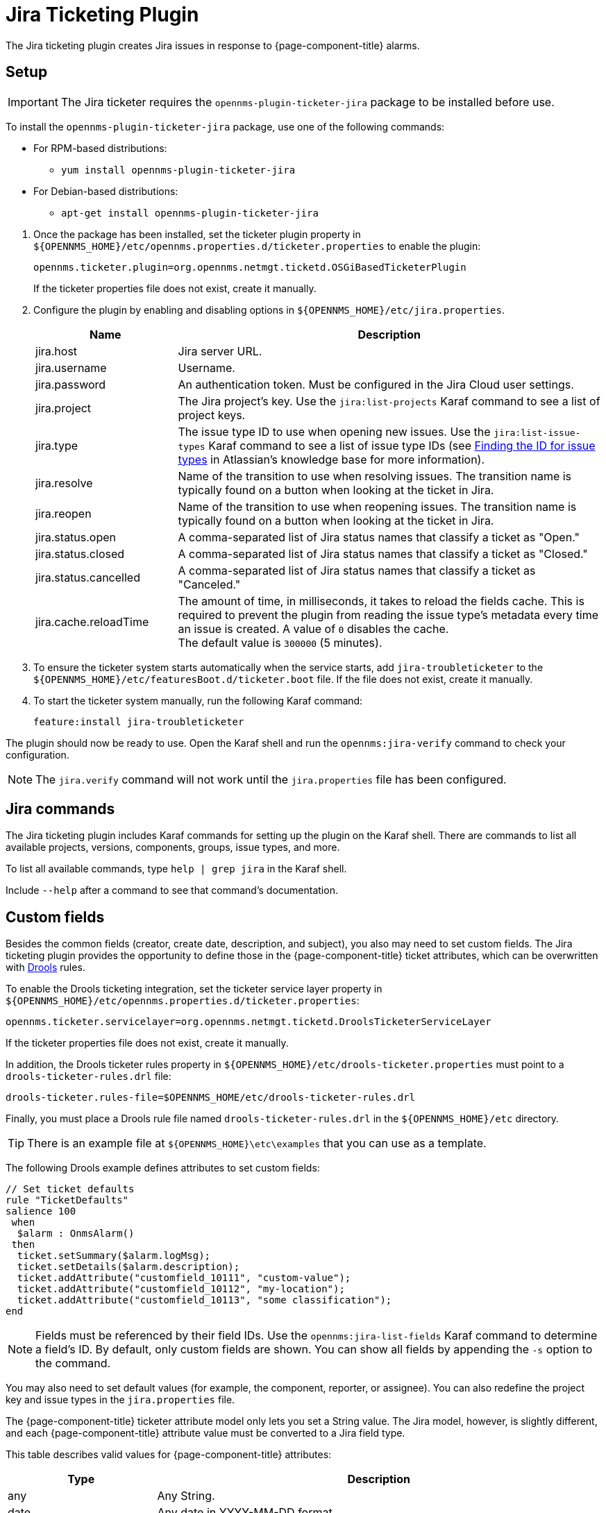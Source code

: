 
[[ref-ticketing-jira]]
= Jira Ticketing Plugin
:description: Learn how to set up and use the Jira Ticketing Plugin to create Jira issues in response to {page-component-title} alarms.

The Jira ticketing plugin creates Jira issues in response to {page-component-title} alarms.

[[ref-ticketing-jira-setup]]
== Setup

IMPORTANT: The Jira ticketer requires the `opennms-plugin-ticketer-jira` package to be installed before use.

****
To install the `opennms-plugin-ticketer-jira` package, use one of the following commands:

* For RPM-based distributions:
** `yum install opennms-plugin-ticketer-jira`
* For Debian-based distributions:
** `apt-get install opennms-plugin-ticketer-jira`
****

. Once the package has been installed, set the ticketer plugin property in `$\{OPENNMS_HOME}/etc/opennms.properties.d/ticketer.properties` to enable the plugin:
+
[source, properties]
----
opennms.ticketer.plugin=org.opennms.netmgt.ticketd.OSGiBasedTicketerPlugin
----
+
If the ticketer properties file does not exist, create it manually.

. Configure the plugin by enabling and disabling options in `$\{OPENNMS_HOME}/etc/jira.properties`.
+
[options="header"]
[cols="1,3"]
|===
| Name
| Description

| jira.host
| Jira server URL.

| jira.username
| Username.

| jira.password
| An authentication token.
Must be configured in the Jira Cloud user settings.

| jira.project
| The Jira project's key.
Use the `jira:list-projects` Karaf command to see a list of project keys.

| jira.type
| The issue type ID to use when opening new issues.
Use the `jira:list-issue-types` Karaf command to see a list of issue type IDs (see https://confluence.atlassian.com/display/JIRA050/Finding+the+Id+for+Issue+Types[Finding the ID for issue types] in Atlassian's knowledge base for more information).

| jira.resolve
| Name of the transition to use when resolving issues.
The transition name is typically found on a button when looking at the ticket in Jira.

| jira.reopen
| Name of the transition to use when reopening issues.
The transition name is typically found on a button when looking at the ticket in Jira.

| jira.status.open
| A comma-separated list of Jira status names that classify a ticket as "Open."

| jira.status.closed
| A comma-separated list of Jira status names that classify a ticket as "Closed."

| jira.status.cancelled
| A comma-separated list of Jira status names that classify a ticket as "Canceled."

| jira.cache.reloadTime
| The amount of time, in milliseconds, it takes to reload the fields cache.
This is required to prevent the plugin from reading the issue type's metadata every time an issue is created.
A value of `0` disables the cache. +
The default value is `300000` (5 minutes).
|===

. To ensure the ticketer system starts automatically when the service starts, add `jira-troubleticketer` to the `$\{OPENNMS_HOME}/etc/featuresBoot.d/ticketer.boot` file.
If the file does not exist, create it manually.
. To start the ticketer system manually, run the following Karaf command:

 feature:install jira-troubleticketer

The plugin should now be ready to use.
Open the Karaf shell and run the `opennms:jira-verify` command to check your configuration.

NOTE: The `jira.verify` command will not work until the `jira.properties` file has been configured.

== Jira commands

The Jira ticketing plugin includes Karaf commands for setting up the plugin on the Karaf shell.
There are commands to list all available projects, versions, components, groups, issue types, and more.

To list all available commands, type `help | grep jira` in the Karaf shell.

Include `--help` after a command to see that command's documentation.

== Custom fields

Besides the common fields (creator, create date, description, and subject), you also may need to set custom fields.
The Jira ticketing plugin provides the opportunity to define those in the {page-component-title} ticket attributes, which can be overwritten with https://www.drools.org/[Drools] rules.

To enable the Drools ticketing integration, set the ticketer service layer property in `$\{OPENNMS_HOME}/etc/opennms.properties.d/ticketer.properties`:

[source, properties]
----
opennms.ticketer.servicelayer=org.opennms.netmgt.ticketd.DroolsTicketerServiceLayer
----

If the ticketer properties file does not exist, create it manually.

In addition, the Drools ticketer rules property in `$\{OPENNMS_HOME}/etc/drools-ticketer.properties` must point to a `drools-ticketer-rules.drl` file:

[source, properties]
----
drools-ticketer.rules-file=$OPENNMS_HOME/etc/drools-ticketer-rules.drl
----

Finally, you must place a Drools rule file named `drools-ticketer-rules.drl` in the `$\{OPENNMS_HOME}/etc` directory.

TIP: There is an example file at `$\{OPENNMS_HOME}\etc\examples` that you can use as a template.

The following Drools example defines attributes to set custom fields:

[source, drools]
----
// Set ticket defaults
rule "TicketDefaults"
salience 100
 when
  $alarm : OnmsAlarm()
 then
  ticket.setSummary($alarm.logMsg);
  ticket.setDetails($alarm.description);
  ticket.addAttribute("customfield_10111", "custom-value");
  ticket.addAttribute("customfield_10112", "my-location");
  ticket.addAttribute("customfield_10113", "some classification");
end
----

NOTE: Fields must be referenced by their field IDs.
Use the `opennms:jira-list-fields` Karaf command to determine a field's ID.
By default, only custom fields are shown.
You can show all fields by appending the `-s` option to the command.

You may also need to set default values (for example, the component, reporter, or assignee).
You can also redefine the project key and issue types in the `jira.properties` file.

The {page-component-title} ticketer attribute model only lets you set a String value.
The Jira model, however, is slightly different, and each {page-component-title} attribute value must be converted to a Jira field type.

This table describes valid values for {page-component-title} attributes:

[options="header"]
[cols="1,3"]
|===
| Type
| Description

| any
| Any String.

| date
| Any date in YYYY-MM-DD format.

| datetime
| Any date-time value in the ISO 8601 format (YYYY-MM-DDThh:mm:ss.sTZD).

| group
| A group's name.

| user
| A user's name.

| project
| A project's key (for example, `NMS`).

| version
| The version name.
To list all available versions, use the `jira:list-versions` command.

| string
| Any String.

| option
| An option's name.

| issuetype
| An issue type (for example, `Bug`).
To list all issue types, use the `jira:list-issue-types` command.

| priority
| A priority level (for example, `Major`).
To list all priorities, use the `jira:list-priorities` command.

| option-with-child
| An option's name, or a comma-separated list of a parent option and its applicable children (for example, `parent,child`).

| number
| Any valid number (for example, `1000`).

| array
| If the type is `array`, the value must be of the containing type.
For example, to set a custom field that defines multiple groups, the value `jira-users,jira-administrators` is mapped properly.
The same is valid for versions: 18.0.3,19.0.0.
|===

Values are usually identified by their names instead of their IDs, and projects are identified by their keys.
This makes properties files easier to read, but may break the mapping code if the name of a component changes in the future.

To change the mapping from `name` or `key` to `id`, add the following entry in `$\{OPENNMS_HOME}/etc/jira.properties`:

 jira.attributes.customfield_10113.resolution=id

See the following articles to learn more about the Jira REST API:

* https://developer.atlassian.com/jiradev/jira-apis/jira-rest-apis/jira-rest-api-tutorials/jira-rest-api-example-create-issue#JIRARESTAPIExample-CreateIssue-MultiSelect[Jira REST API examples]
* https://docs.atlassian.com/jira/REST/cloud/[REST API]

The following Jira (custom) fields have been tested with Jira version 6.3.15:

* Checkboxes
* Date Picker
* Date Time Picker
* Group Picker (multiple groups)
* Group Picker (single group)
* Labels
* Number Field
* Project Picker (single project)
* Radio Buttons
* Select List (cascading)
* Select List (multiple choices)
* Select List (single choice)
* Text Field (multi-line)
* Text Field (read only)
* Text Field (single line)
* URL Field
* User Picker (multiple user)
* User Picker (single user)
* Version Picker (multiple versions)
* Version Picker (single version)

NOTE: All other field types are mapped as-is, and therefore may not work.

=== Examples

The following output is the result of the command `opennms:jira-list-fields -h \http://localhost:8080 -u admin -p testtest -k DUM -i Bug -s`.
It lists all available fields for project with key `DUM` and issue type `Bug`:

[source, table]
----
Name                           Id                   Custom     Type
Affects Version/s              versions             false      array
Assignee                       assignee             false      user
Attachment                     attachment           false      array
Component/s                    components           false      array  <1>
Description                    description          false      string
Environment                    environment          false      string
Epic Link                      customfield_10002    true       any
Fix Version/s                  fixVersions          false      array <2>
Issue Type                     issuetype            false      issuetype <3>
Labels                         labels               false      array
Linked Issues                  issuelinks           false      array
Priority                       priority             false      priority <4>
Project                        project              false      project <5>
Reporter                       reporter             false      user
Sprint                         customfield_10001    true       array
Summary                        summary              false      string
custom checkbox                customfield_10100    true       array <6>
custom datepicker              customfield_10101    true       date
----

The following snippet shows how to set the custom fields in your Drools script:

[source, drools]
----
ticket.addAttribute("components", "core,web"); <1>
ticket.addAttribute("assignee", "ulf"); <2>
ticket.addAttribute("fixVersions", "1.0.1"); <3>
ticket.addAttribte("issueType", "Task"); <4>
ticket.addAttribute("priority", "Minor"); <5>
ticket.addAttribute("project", "HZN"); <6>
ticket.addAttribute("summary", "Custom Summary"); <7>
ticket.addAttribute("customfield_10100", "yes,no"); <8>
ticket.addAttribute("customfield_10101", "2021-12-06"); <9>
----

. Sets the issue's components to `core` and `web`.
. Sets the issue's assignee to the user with login `ulf`.
. Sets the issue's fix version to `1.0.1`.
. Sets the issue type to `Task`, overwriting the value of `jira.type`.
. Sets the issue's priority to `Minor`.
. Sets the project to `HZN`, overwriting the value of `jira.project`.
. Sets the summary to `Custom Summary`, overwriting any previous summary.
. Checks the checkboxes `yes` and `no`.
. Sets the value to `2021-12-06`.

[[ref-ticketing-jira-troubleshooting]]
== Troubleshooting

When troubleshooting, consult the following log files:

* `$\{OPENNMS_HOME}/data/log/karaf.log`
* `$\{OPENNMS_HOME}/logs/trouble-ticketer.log`
